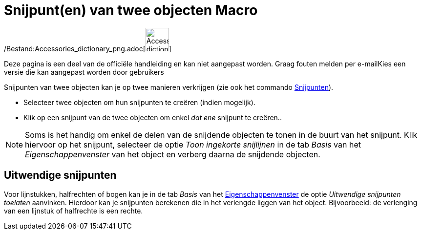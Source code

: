= Snijpunt(en) van twee objecten Macro
:page-en: tools/Intersect_Tool
ifdef::env-github[:imagesdir: /nl/modules/ROOT/assets/images]

/Bestand:Accessories_dictionary_png.adoc[image:48px-Accessories_dictionary.png[Accessories
dictionary.png,width=48,height=48]]

Deze pagina is een deel van de officiële handleiding en kan niet aangepast worden. Graag fouten melden per
e-mail[.mw-selflink .selflink]##Kies een versie die kan aangepast worden door gebruikers##

Snijpunten van twee objecten kan je op twee manieren verkrijgen (zie ook het commando
xref:/commands/Snijpunten.adoc[Snijpunten]).

* Selecteer twee objecten om hun snijpunten te creëren (indien mogelijk).
* Klik op een snijpunt van de twee objecten om enkel _dat ene_ snijpunt te creëren..

[NOTE]
====

Soms is het handig om enkel de delen van de snijdende objecten te tonen in de buurt van het snijpunt. Klik hiervoor op
het snijpunt, selecteer de optie _Toon ingekorte snijlijnen_ in de tab _Basis_ van het _Eigenschappenvenster_ van het
object en verberg daarna de snijdende objecten.

====

== Uitwendige snijpunten

Voor lijnstukken, halfrechten of bogen kan je in de tab _Basis_ van het
xref:/Eigenschappen_dialoogvenster.adoc[Eigenschappenvenster] de optie _Uitwendige snijpunten toelaten_ aanvinken.
Hierdoor kan je snijpunten berekenen die in het verlengde liggen van het object. Bijvoorbeeld: de verlenging van een
lijnstuk of halfrechte is een rechte.
